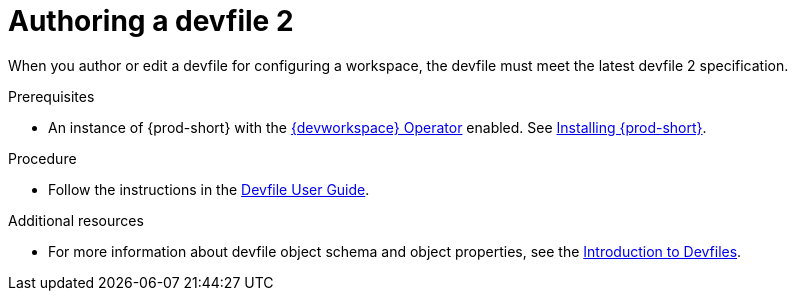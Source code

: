 :parent-context-of-authoring-devfiles-version-2: {context}

[id="authoring-devfiles-version-2_{context}"]
= Authoring a devfile 2
//a new attribute to be considered for supported devfile version specification for when all three assemblies on the topic of authoring a devfile are rewritten. max-cx

:context: authoring-devfiles-version-2

When you author or edit a devfile for configuring a workspace, the devfile must meet the latest devfile 2 specification.

.Prerequisites
* An instance of {prod-short} with the xref:installation-guide:enabling-dev-workspace-operator.adoc[{devworkspace} Operator] enabled. See xref:installation-guide:installing-che.adoc[Installing {prod-short}].

.Procedure

* Follow the instructions in the link:https://devfile.io/docs/devfile/2.0.0/user-guide/authoring-stacks.html[Devfile User Guide].

.Additional resources

* For more information about devfile object schema and object properties, see the link:https://redhat-developer.github.io/devfile/devfile[Introduction to Devfiles].

:context: {parent-context-of-authoring-devfiles-version-2}
